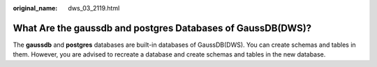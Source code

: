 :original_name: dws_03_2119.html

.. _dws_03_2119:

What Are the gaussdb and postgres Databases of GaussDB(DWS)?
============================================================

The **gaussdb** and **postgres** databases are built-in databases of GaussDB(DWS). You can create schemas and tables in them. However, you are advised to recreate a database and create schemas and tables in the new database.
